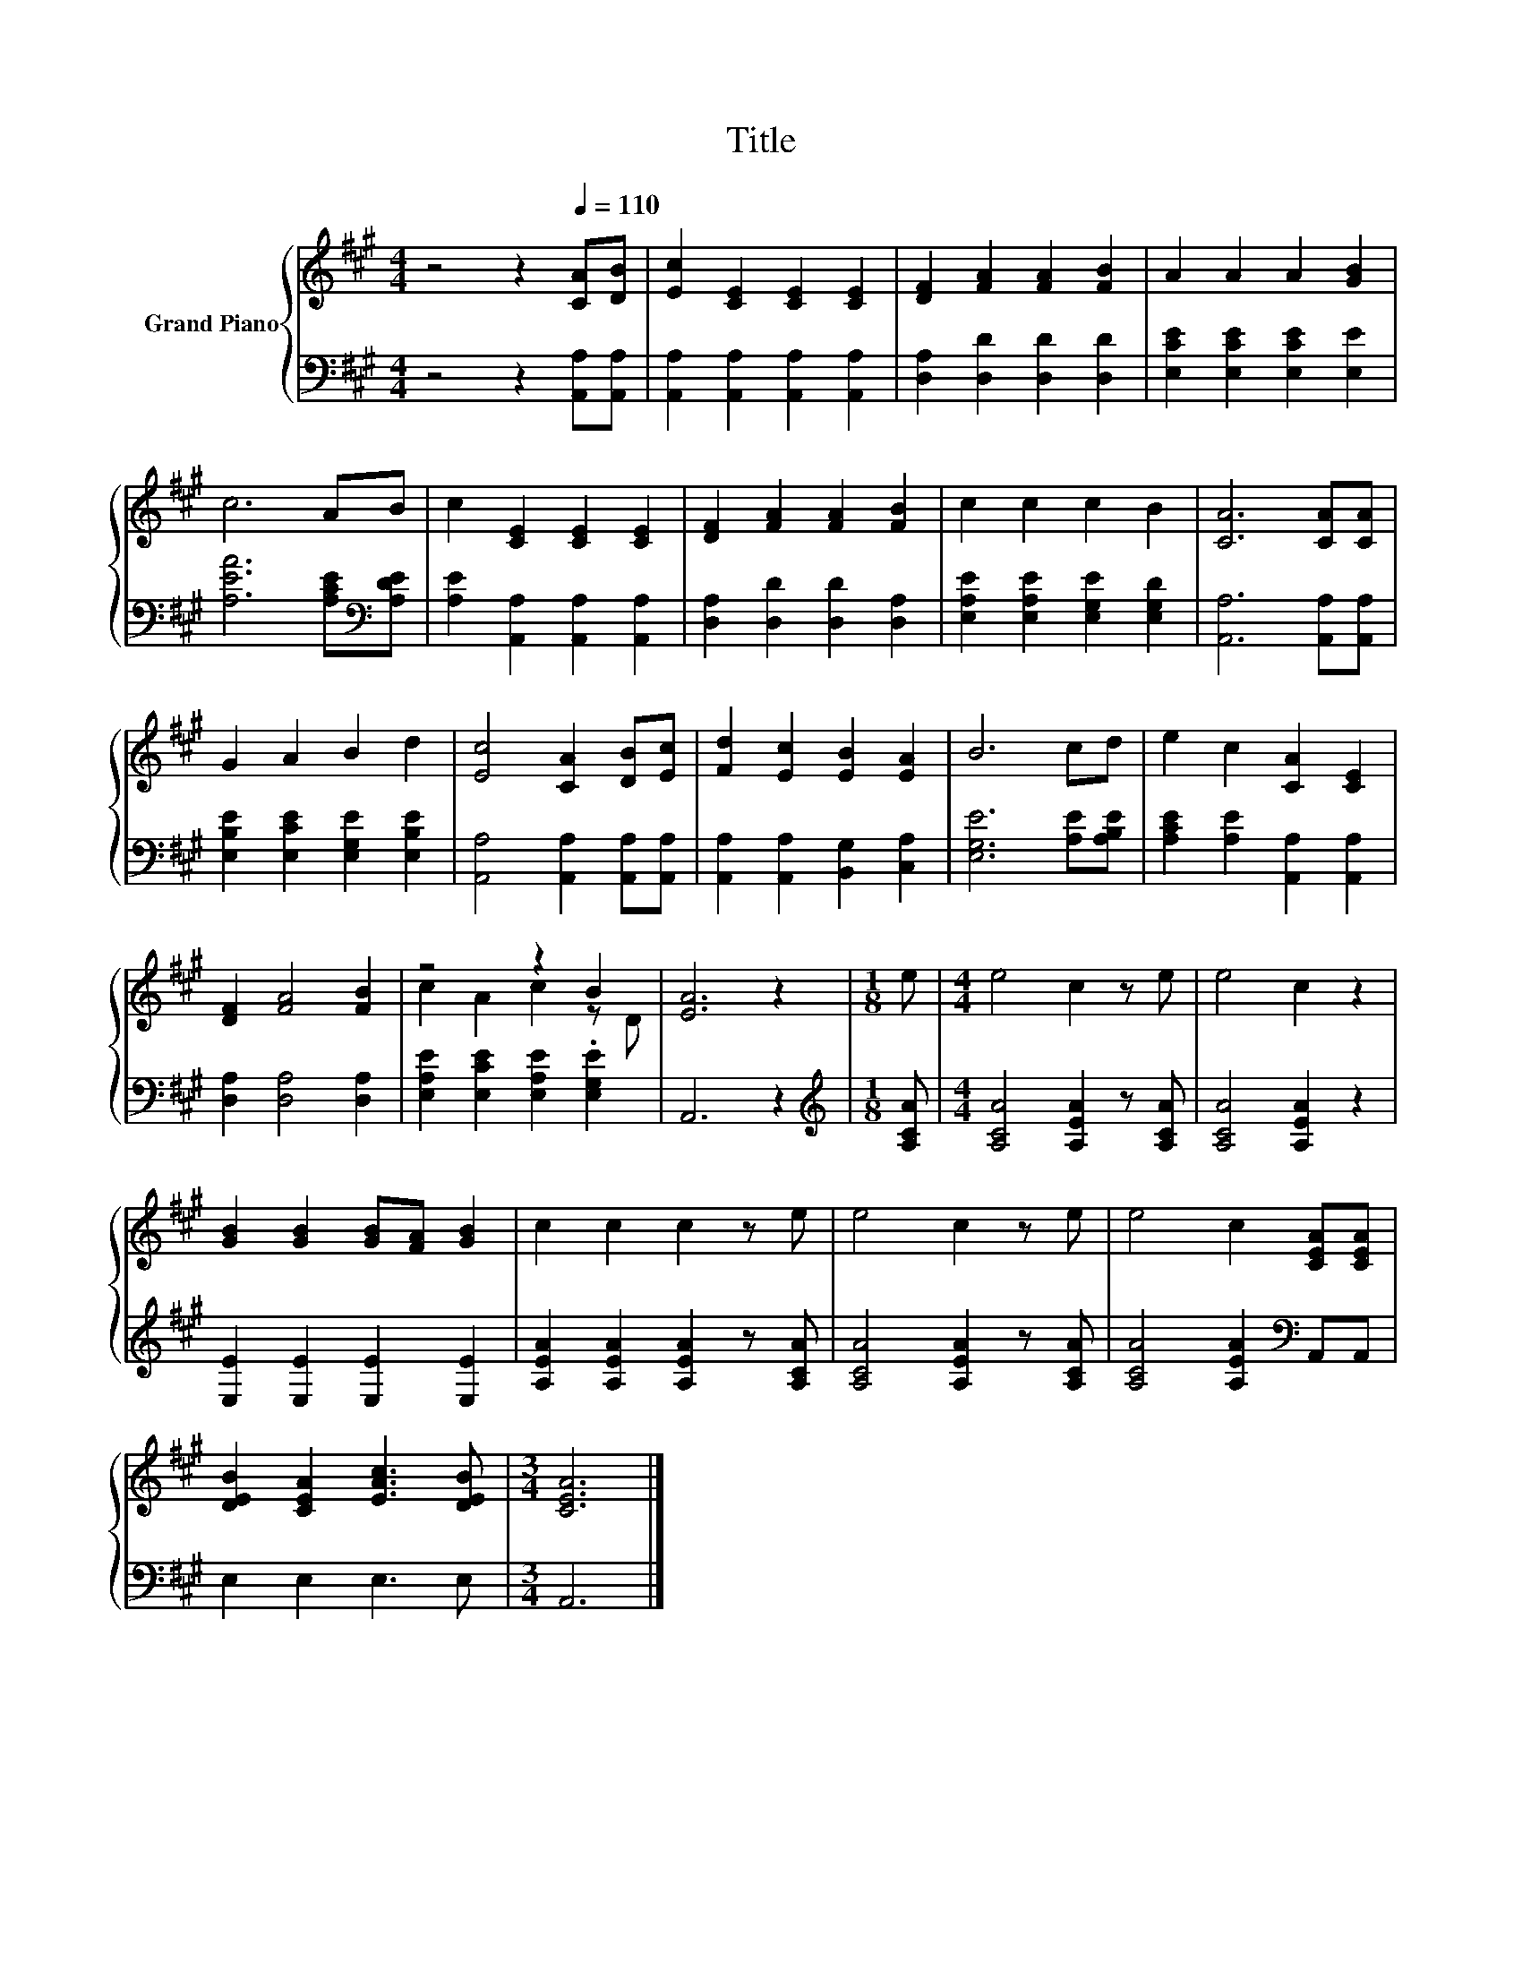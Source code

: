 X:1
T:Title
%%score { ( 1 3 ) | 2 }
L:1/8
M:4/4
K:A
V:1 treble nm="Grand Piano"
V:3 treble 
V:2 bass 
V:1
 z4 z2[Q:1/4=110] [CA][DB] | [Ec]2 [CE]2 [CE]2 [CE]2 | [DF]2 [FA]2 [FA]2 [FB]2 | A2 A2 A2 [GB]2 | %4
 c6 AB | c2 [CE]2 [CE]2 [CE]2 | [DF]2 [FA]2 [FA]2 [FB]2 | c2 c2 c2 B2 | [CA]6 [CA][CA] | %9
 G2 A2 B2 d2 | [Ec]4 [CA]2 [DB][Ec] | [Fd]2 [Ec]2 [EB]2 [EA]2 | B6 cd | e2 c2 [CA]2 [CE]2 | %14
 [DF]2 [FA]4 [FB]2 | z4 z2 B2 | [EA]6 z2 |[M:1/8] e |[M:4/4] e4 c2 z e | e4 c2 z2 | %20
 [GB]2 [GB]2 [GB][FA] [GB]2 | c2 c2 c2 z e | e4 c2 z e | e4 c2 [CEA][CEA] | %24
 [DEB]2 [CEA]2 [EAc]3 [DEB] |[M:3/4] [CEA]6 |] %26
V:2
 z4 z2 [A,,A,][A,,A,] | [A,,A,]2 [A,,A,]2 [A,,A,]2 [A,,A,]2 | [D,A,]2 [D,D]2 [D,D]2 [D,D]2 | %3
 [E,CE]2 [E,CE]2 [E,CE]2 [E,E]2 | [A,EA]6 [A,CE][K:bass][A,DE] | %5
 [A,E]2 [A,,A,]2 [A,,A,]2 [A,,A,]2 | [D,A,]2 [D,D]2 [D,D]2 [D,A,]2 | %7
 [E,A,E]2 [E,A,E]2 [E,G,E]2 [E,G,D]2 | [A,,A,]6 [A,,A,][A,,A,] | %9
 [E,B,E]2 [E,CE]2 [E,G,E]2 [E,B,E]2 | [A,,A,]4 [A,,A,]2 [A,,A,][A,,A,] | %11
 [A,,A,]2 [A,,A,]2 [B,,G,]2 [C,A,]2 | [E,G,E]6 [A,E][A,B,E] | [A,CE]2 [A,E]2 [A,,A,]2 [A,,A,]2 | %14
 [D,A,]2 [D,A,]4 [D,A,]2 | [E,A,E]2 [E,CE]2 [E,A,E]2 .[E,G,E]2 | A,,6 z2 | %17
[M:1/8][K:treble] [A,CA] |[M:4/4] [A,CA]4 [A,EA]2 z [A,CA] | [A,CA]4 [A,EA]2 z2 | %20
 [E,E]2 [E,E]2 [E,E]2 [E,E]2 | [A,EA]2 [A,EA]2 [A,EA]2 z [A,CA] | [A,CA]4 [A,EA]2 z [A,CA] | %23
 [A,CA]4 [A,EA]2[K:bass] A,,A,, | E,2 E,2 E,3 E, |[M:3/4] A,,6 |] %26
V:3
 x8 | x8 | x8 | x8 | x8 | x8 | x8 | x8 | x8 | x8 | x8 | x8 | x8 | x8 | x8 | c2 A2 c2 z D | x8 | %17
[M:1/8] x |[M:4/4] x8 | x8 | x8 | x8 | x8 | x8 | x8 |[M:3/4] x6 |] %26

